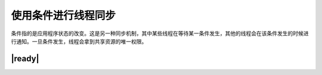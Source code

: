 使用条件进行线程同步
====================

条件指的是应用程序状态的改变。这是另一种同步机制，其中某些线程在等待某一条件发生，其他的线程会在该条件发生的时候进行通知。一旦条件发生，线程会拿到共享资源的唯一权限。

|ready|
-------


